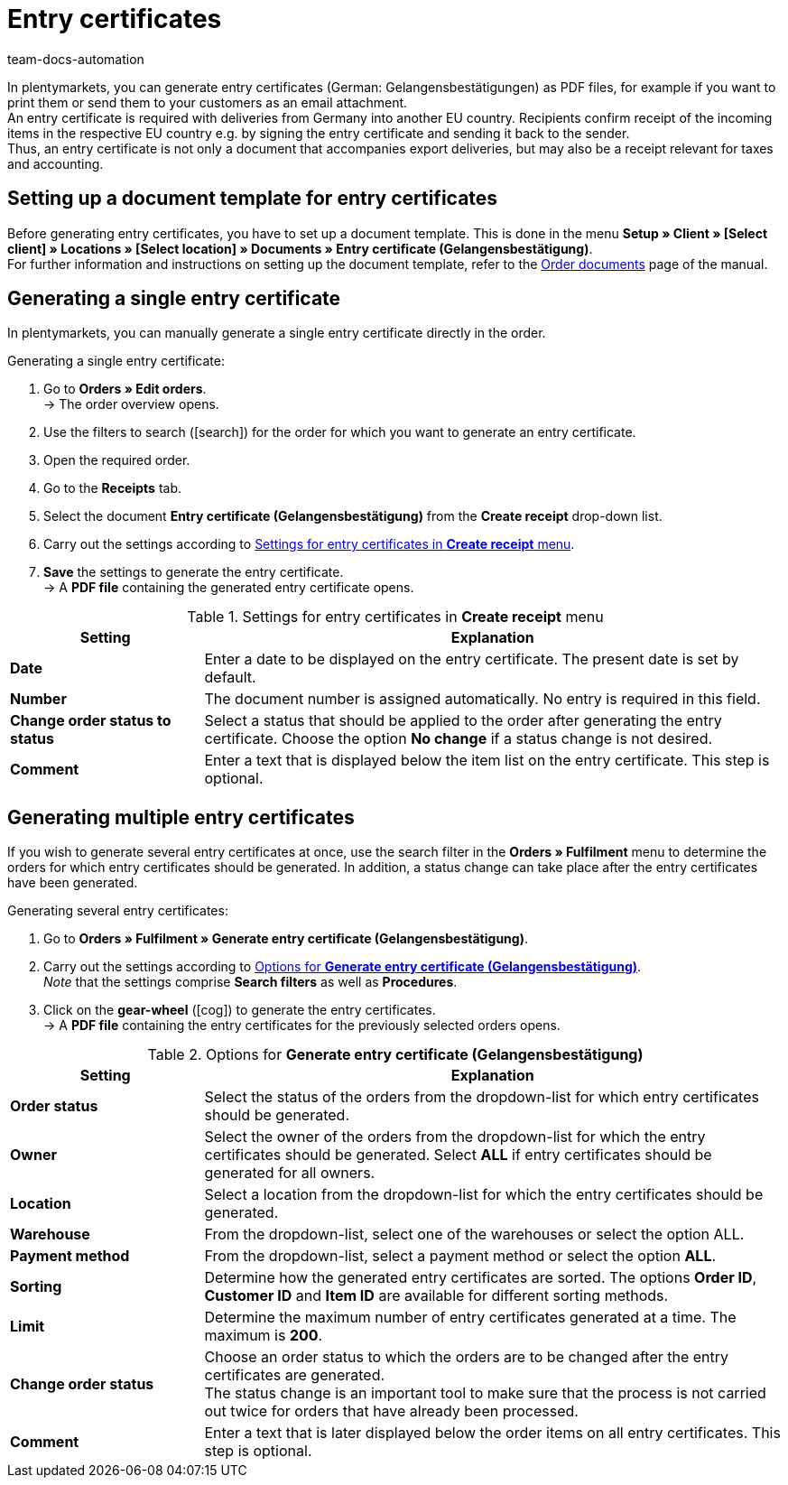 = Entry certificates
:keywords: Entry certificate, Gelangensbestätigung, Order documents, document, document template, accounting, document template
:author: team-docs-automation
:description: An entry certificate confirms the receipt of items in other EU countries. Learn on this page how to generate entry certificates as a PDF file, how to print it and how to send it to your customers via email.

In plentymarkets, you can generate entry certificates (German: Gelangensbestätigungen) as PDF files, for example if you want to print them or send them to your customers as an email attachment. +
An entry certificate is required with deliveries from Germany into another EU country. Recipients confirm receipt of the incoming items in the respective EU country e.g. by signing the entry certificate and sending it back to the sender. +
Thus, an entry certificate is not only a document that accompanies export deliveries, but may also be a receipt relevant for taxes and accounting.

[#100]
== Setting up a document template for entry certificates

Before generating entry certificates, you have to set up a document template. This is done in the menu *Setup » Client » [Select client] » Locations » [Select location] » Documents » Entry certificate (Gelangensbestätigung)*. +
For further information and instructions on setting up the document template, refer to the xref:orders:order-documents.adoc#[Order documents] page of the manual.

[#200]
== Generating a single entry certificate

In plentymarkets, you can manually generate a single entry certificate directly in the order.

[.instruction]
Generating a single entry certificate:

. Go to *Orders » Edit orders*. +
→ The order overview opens.
. Use the filters to search (icon:search[role="blue"]) for the order for which you want to generate an entry certificate.
. Open the required order.
. Go to the *Receipts* tab.
. Select the document *Entry certificate (Gelangensbestätigung)* from the *Create receipt* drop-down list.
. Carry out the settings according to <<table-orders-receipts-entry-certificate>>. +
. *Save* the settings to generate the entry certificate. +
→ A *PDF file* containing the generated entry certificate opens.

[[table-orders-receipts-entry-certificate]]
.Settings for entry certificates in *Create receipt* menu
[cols="1,3"]
|====
|Setting |Explanation

| *Date*
|Enter a date to be displayed on the entry certificate. The present date is set by default.
| *Number*
|The document number is assigned automatically. No entry is required in this field.

| *Change order status to status*
|Select a status that should be applied to the order after generating the entry certificate. Choose the option *No change* if a status change is not desired.

| *Comment*
|Enter a text that is displayed below the item list on the entry certificate. This step is optional.
|====

[#300]
== Generating multiple entry certificates

If you wish to generate several entry certificates at once, use the search filter in the *Orders » Fulfilment* menu to determine the orders for which entry certificates should be generated. In addition, a status change can take place after the entry certificates have been generated.

[.instruction]
Generating several entry certificates:

. Go to *Orders » Fulfilment » Generate entry certificate (Gelangensbestätigung)*.
. Carry out the settings according to <<table-settings-fulfillment-entry-certificate>>. +
_Note_ that the settings comprise *Search filters* as well as *Procedures*.
. Click on the *gear-wheel* (icon:cog[]) to generate the entry certificates. +
→ A *PDF file* containing the entry certificates for the previously selected orders opens.

[[table-settings-fulfillment-entry-certificate]]
.Options for *Generate entry certificate (Gelangensbestätigung)*
[cols="1,3"]
|====
|Setting |Explanation

| *Order status*
|Select the status of the orders from the dropdown-list for which entry certificates should be generated.

| *Owner*
|Select the owner of the orders from the dropdown-list for which the entry certificates should be generated. Select *ALL* if entry certificates should be generated for all owners.

| *Location*
|Select a location from the dropdown-list for which the entry certificates should be generated.

| *Warehouse*
|From the dropdown-list, select one of the warehouses or select the option ALL.

| *Payment method*
|From the dropdown-list, select a payment method or select the option *ALL*.

| *Sorting*
|Determine how the generated entry certificates are sorted. The options *Order ID*, *Customer ID* and *Item ID* are available for different sorting methods.

| *Limit*
|Determine the maximum number of entry certificates generated at a time. The maximum is *200*.

| *Change order status*
|Choose an order status to which the orders are to be changed after the entry certificates are generated. +
The status change is an important tool to make sure that the process is not carried out twice for orders that have already been processed.

| *Comment*
|Enter a text that is later displayed below the order items on all entry certificates. This step is optional.
|====

